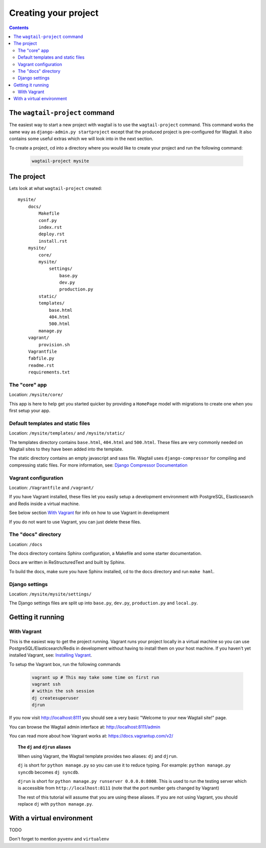 =====================
Creating your project
=====================

.. contents:: Contents
    :local:


The ``wagtail-project`` command
===============================

The easiest way to start a new project with wagtail is to use the ``wagtail-project`` command. This command works the same way as ``django-admin.py startproject`` except that the produced project is pre-configured for Wagtail. It also contains some useful extras which we will look into in the next section.

To create a project, cd into a directory where you would like to create your project and run the following command:

 .. code-block:: bash

    wagtail-project mysite


The project
===========

Lets look at what ``wagtail-project`` created::

    mysite/
        docs/
            Makefile
            conf.py
            index.rst
            deploy.rst
            install.rst
        mysite/
            core/
            mysite/
                settings/
                    base.py
                    dev.py
                    production.py
            static/
            templates/
                base.html
                404.html
                500.html
            manage.py
        vagrant/
            provision.sh
        Vagrantfile
        fabfile.py
        readme.rst
        requirements.txt
        

The "core" app
----------------

Location: ``/mysite/core/``

This app is here to help get you started quicker by providing a ``HomePage`` model with migrations to create one when you first setup your app.


Default templates and static files
----------------------------------

Location: ``/mysite/templates/`` and ``/mysite/static/``

The templates directory contains ``base.html``, ``404.html`` and ``500.html``. These files are very commonly needed on Wagtail sites to they have been added into the template.

The static directory contains an empty javascript and sass file. Wagtail uses ``django-compressor`` for compiling and compressing static files. For more information, see: `Django Compressor Documentation <http://django-compressor.readthedocs.org/en/latest/>`_


Vagrant configuration
---------------------

Location: ``/Vagrantfile`` and ``/vagrant/``

If you have Vagrant installed, these files let you easily setup a development environment with PostgreSQL, Elasticsearch and Redis inside a virtual machine.

See below section `With Vagrant`_ for info on how to use Vagrant in development

If you do not want to use Vagrant, you can just delete these files.


The "docs" directory
----------------------

Location: ``/docs``

The docs directory contains Sphinx configuration, a Makefile and some starter documentation.

Docs are written in ReStructuredText and built by Sphinx.

To build the docs, make sure you have Sphinx installed, cd to the docs directory and run ``make haml``.


Django settings
---------------

Location: ``/mysite/mysite/settings/``

The Django settings files are split up into ``base.py``, ``dev.py``, ``production.py`` and ``local.py``.

.. glossary::

    ``base.py``

        This file is for global settings that will be used in both development and production. Aim to keep most of your configuration in this file.

    ``dev.py``

        This file is for settings that will only be used by developers. For example: ``DEBUG = True``

    ``production.py``

        This file is for settings that will only run on a production server. For example: ``DEBUG = False``

    ``local.py``

        This file is used for settings local to a particular machine. This file should never be tracked by a version control system.

        .. tip::

            On production servers, we recommend that you only store secrets in local.py (such as API keys and passwords). This can save you headaches in the future if you are ever trying to debug why a server is behaving badly. If you are using multiple servers which need different settings then we recommend that you create a different ``production.py`` file for each one.


Getting it running
==================


With Vagrant
------------

This is the easiest way to get the project running. Vagrant runs your project locally in a virtual machine so you can use PostgreSQL/Elasticsearch/Redis in development without having to install them on your host machine. If you haven't yet installed Vagrant, see: `Installing Vagrant <https://docs.vagrantup.com/v2/installation/>`_.


To setup the Vagrant box, run the following commands

 .. code-block:: bash

    vagrant up # This may take some time on first run
    vagrant ssh
    # within the ssh session
    dj createsuperuser
    djrun


If you now visit http://localhost:8111 you should see a very basic "Welcome to your new Wagtail site!" page.

You can browse the Wagtail admin interface at: http://localhost:8111/admin

You can read more about how Vagrant works at: https://docs.vagrantup.com/v2/


.. topic:: The ``dj`` and ``djrun`` aliases

    When using Vagrant, the Wagtail template provides two aliases: ``dj`` and ``djrun``.

    ``dj`` is short for ``python manage.py`` so you can use it to reduce typing. For example: ``python manage.py syncdb`` becomes ``dj syncdb``.

    ``djrun`` is short for ``python manage.py runserver 0.0.0.0:8000``. This is used to run the testing server which is accessible from ``http://localhost:8111`` (note that the port number gets changed by Vagrant)

    The rest of this tutorial will assume that you are using these aliases. If you are not using Vagrant, you should replace ``dj`` with ``python manage.py``.


With a virtual environment
==========================

TODO

Don't forget to mention ``pyvenv`` and ``virtualenv``

